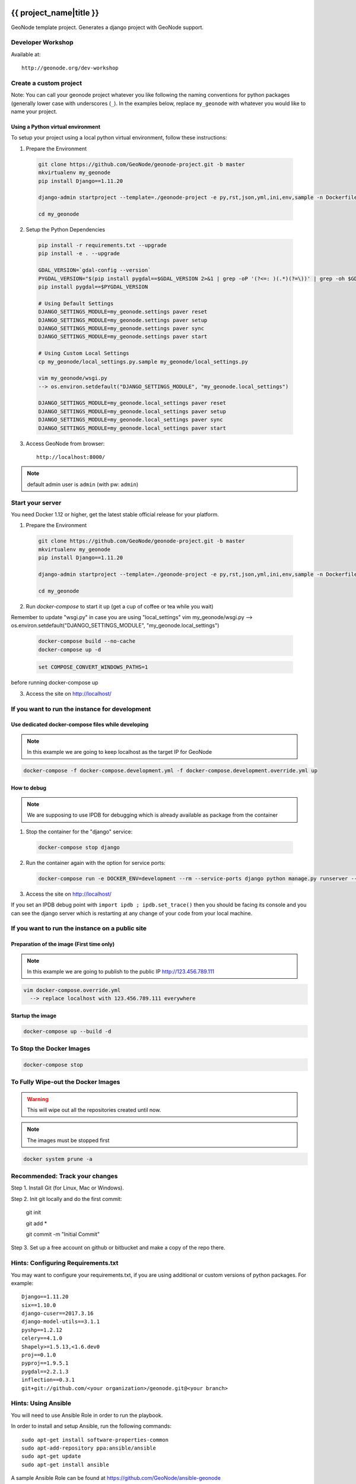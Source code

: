 {{ project_name|title }}
========================

GeoNode template project. Generates a django project with GeoNode support.

Developer Workshop
------------------

Available at::

    http://geonode.org/dev-workshop


Create a custom project
-----------------------

Note: You can call your geonode project whatever you like following the naming conventions for python packages (generally lower case with underscores (``_``). In the examples below, replace ``my_geonode`` with whatever you would like to name your project.

Using a Python virtual environment
++++++++++++++++++++++++++++++++++

To setup your project using a local python virtual environment, follow these instructions:

1. Prepare the Environment

  .. code:: bash

    git clone https://github.com/GeoNode/geonode-project.git -b master
    mkvirtualenv my_geonode
    pip install Django==1.11.20

    django-admin startproject --template=./geonode-project -e py,rst,json,yml,ini,env,sample -n Dockerfile my_geonode

    cd my_geonode

2. Setup the Python Dependencies

  .. code:: bash

    pip install -r requirements.txt --upgrade
    pip install -e . --upgrade

    GDAL_VERSION=`gdal-config --version`
    PYGDAL_VERSION="$(pip install pygdal==$GDAL_VERSION 2>&1 | grep -oP '(?<=: )(.*)(?=\))' | grep -oh $GDAL_VERSION\.[0-9])"
    pip install pygdal==$PYGDAL_VERSION

    # Using Default Settings
    DJANGO_SETTINGS_MODULE=my_geonode.settings paver reset
    DJANGO_SETTINGS_MODULE=my_geonode.settings paver setup
    DJANGO_SETTINGS_MODULE=my_geonode.settings paver sync
    DJANGO_SETTINGS_MODULE=my_geonode.settings paver start

    # Using Custom Local Settings
    cp my_geonode/local_settings.py.sample my_geonode/local_settings.py

    vim my_geonode/wsgi.py
    --> os.environ.setdefault("DJANGO_SETTINGS_MODULE", "my_geonode.local_settings")

    DJANGO_SETTINGS_MODULE=my_geonode.local_settings paver reset
    DJANGO_SETTINGS_MODULE=my_geonode.local_settings paver setup
    DJANGO_SETTINGS_MODULE=my_geonode.local_settings paver sync
    DJANGO_SETTINGS_MODULE=my_geonode.local_settings paver start

3. Access GeoNode from browser::

    http://localhost:8000/

.. note:: default admin user is ``admin`` (with pw: ``admin``)

Start your server
-----------------

You need Docker 1.12 or higher, get the latest stable official release for your platform.

1. Prepare the Environment

  .. code:: bash

    git clone https://github.com/GeoNode/geonode-project.git -b master
    mkvirtualenv my_geonode
    pip install Django==1.11.20

    django-admin startproject --template=./geonode-project -e py,rst,json,yml,ini,env,sample -n Dockerfile my_geonode

    cd my_geonode

2. Run `docker-compose` to start it up (get a cup of coffee or tea while you wait)

Remember to update "wsgi.py" in case you are using "local_settings"
vim my_geonode/wsgi.py
--> os.environ.setdefault("DJANGO_SETTINGS_MODULE", "my_geonode.local_settings")

  .. code:: bash

    docker-compose build --no-cache
    docker-compose up -d

  .. code-block:: none

    set COMPOSE_CONVERT_WINDOWS_PATHS=1

before running docker-compose up

3. Access the site on http://localhost/

If you want to run the instance for development
-----------------------------------------------

Use dedicated docker-compose files while developing
+++++++++++++++++++++++++++++++++++++++++++++++++++

.. note:: In this example we are going to keep localhost as the target IP for GeoNode

.. code:: bash

  docker-compose -f docker-compose.development.yml -f docker-compose.development.override.yml up

How to debug
++++++++++++

.. note:: We are supposing to use IPDB for debugging which is already available as package from the container

1. Stop the container for the "django" service::

  .. code:: bash

    docker-compose stop django

2. Run the container again with the option for service ports::

  .. code:: bash

    docker-compose run -e DOCKER_ENV=development --rm --service-ports django python manage.py runserver --settings=my_geonode.settings 0.0.0.0:8000

3. Access the site on http://localhost/

If you set an IPDB debug point with ``import ipdb ; ipdb.set_trace()`` then you should be facing its console and you can see the django
server which is restarting at any change of your code from your local machine.

If you want to run the instance on a public site
------------------------------------------------

Preparation of the image (First time only)
++++++++++++++++++++++++++++++++++++++++++

.. note:: In this example we are going to publish to the public IP http://123.456.789.111

.. code:: bash

  vim docker-compose.override.yml
    --> replace localhost with 123.456.789.111 everywhere

Startup the image
+++++++++++++++++

.. code:: bash

  docker-compose up --build -d


To Stop the Docker Images
-------------------------

.. code:: bash

  docker-compose stop


To Fully Wipe-out the Docker Images
-----------------------------------

.. warning:: This will wipe out all the repositories created until now.

.. note:: The images must be stopped first

.. code:: bash

  docker system prune -a


Recommended: Track your changes
-------------------------------

Step 1. Install Git (for Linux, Mac or Windows).

Step 2. Init git locally and do the first commit:

    git init

    git add *

    git commit -m "Initial Commit"

Step 3. Set up a free account on github or bitbucket and make a copy of the repo there.

Hints: Configuring Requirements.txt
-----------------------------------

You may want to configure your requirements.txt, if you are using additional or custom versions of python packages.  For example::

    Django==1.11.20
    six==1.10.0
    django-cuser==2017.3.16
    django-model-utils==3.1.1
    pyshp==1.2.12
    celery==4.1.0
    Shapely>=1.5.13,<1.6.dev0
    proj==0.1.0
    pyproj==1.9.5.1
    pygdal==2.2.1.3
    inflection==0.3.1
    git+git://github.com/<your organization>/geonode.git@<your branch>


Hints: Using Ansible
--------------------

You will need to use Ansible Role in order to run the playbook.

In order to install and setup Ansible, run the following commands::

    sudo apt-get install software-properties-common
    sudo apt-add-repository ppa:ansible/ansible
    sudo apt-get update
    sudo apt-get install ansible

A sample Ansible Role can be found at https://github.com/GeoNode/ansible-geonode

To install the default one, run::

    sudo ansible-galaxy install GeoNode.geonode

you will find the Ansible files into the ``~/.ansible/roles`` folder. Those must be updated in order to match the GeoNode and GeoServer versions you will need to install.

To run the Ansible playbook use something like this::

    ANSIBLE_ROLES_PATH=~.ansible/roles ansible-playbook -e "gs_root_password=<new gs root password>" -e "gs_admin_password=<new gs admin password>" -e "dj_superuser_password=<new django admin password>" -i inventory --limit all playbook.yml


Configuration
=============

Since this application uses geonode, base source of settings is ``geonode.settings`` module. It provides defaults for many items, which are used by geonode. This application has own settings module, ``{{project_name}}.settings``, which includes ``geonode.settings``. It customizes few elements:
 * static/media files locations - they will be collected and stored along with this application files by default. This is useful during development.
 * Adds ``{{project_name}}`` to installed applications, updates templates, staticfiles dirs, sets urlconf to ``{{project_name}}.urls``.

Whether you deploy development or production environment, you should create additional settings file. Convention is to make ``{{project_name}}.local_settings`` module. It is recommended to use ``{{project_name}}/local_settings.py``.. That file contains small subset of settings for edition. It should:
 * not be versioned along with application (because changes you make for your private deployment may become public),
 * have customized at least ``DATABASES``, ``SECRET_KEY`` and ``SITEURL``.

You can add more settings there, note however, some settings (notably ``DEBUG_STATIC``, ``EMAIL_ENABLE``, ``*_ROOT``, and few others) can be used by other settings, or as condition values, which change other settings. For example, ``EMAIL_ENABLE`` defined in ``geonode.settings`` enables whole email handling block, so if you disable it in your ``local_settings``, derived settings will be preserved. You should carefully check if additional settings you change don't trigger other settings.

To illustrate whole concept of chained settings:
::
    +------------------------+-------------+-------------------------------+-------------+----------------------------------+
    |  GeoNode configuration |             |   Your application default    |             |  (optionally) Your deployment(s) |
    |                        |             |        configuration          |             |                                  |
    +========================|=============|===============================|=============|==================================+
    |                        | included by |                               | included by |                                  |
    |   geonode.settings     |     ->      |  {{project_name}}.settings    |      ->     |  {{project_name}}.local_settings |
    +------------------------|-------------|-------------------------------|-------------|----------------------------------+
